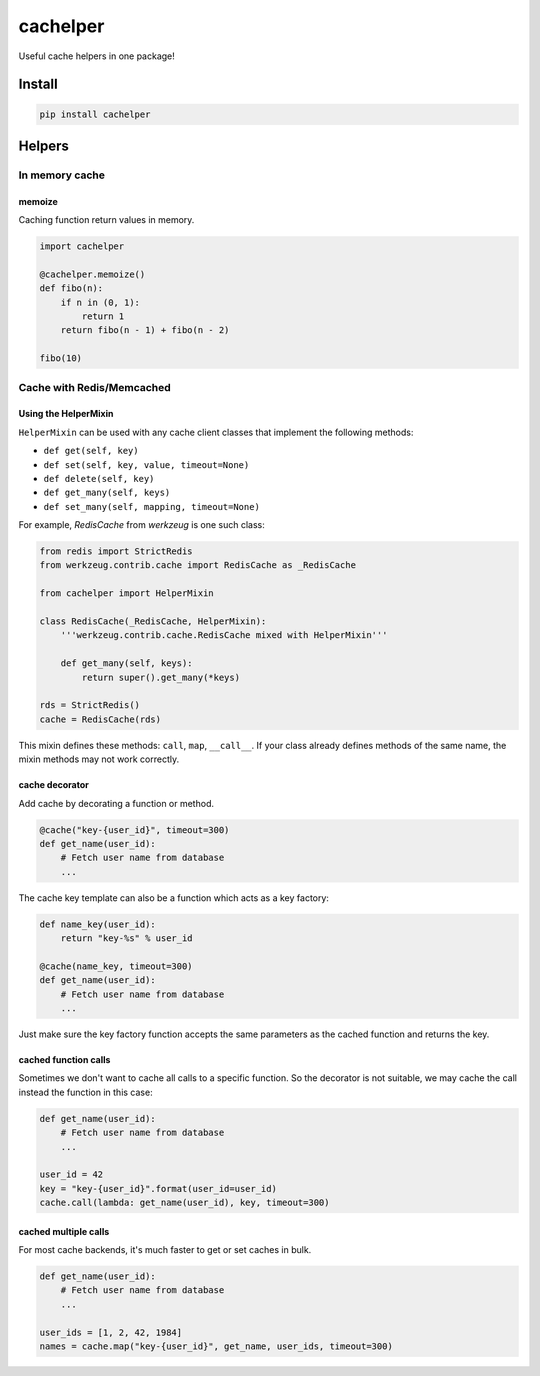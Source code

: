 cachelper
##########

.. image:: https://travis-ci.org/suzaku/cachelper.svg?branch=master
    :target: https://travis-ci.org/suzaku/cachelper
.. image:: https://img.shields.io/pypi/v/cachelper.svg
    :target: https://pypi.python.org/pypi/cachelper

Useful cache helpers in one package!

.. image:: https://app.codesponsor.io/embed/MY7qFCdB7bDgiBqdjtV9ASYi/suzaku/cachelper.svg
    :width: 888px
    :height: 68px
    :alt: Sponsor
    :target: https://app.codesponsor.io/link/MY7qFCdB7bDgiBqdjtV9ASYi/suzaku/cachelper

Install
*******

.. code-block:: bash

    pip install cachelper

Helpers
*******

In memory cache
===============

memoize
---------------

Caching function return values in memory.


.. code-block:: python

    import cachelper

    @cachelper.memoize()
    def fibo(n):
        if n in (0, 1):
            return 1
        return fibo(n - 1) + fibo(n - 2)

    fibo(10)

Cache with Redis/Memcached
==============================

Using the HelperMixin
---------------------

``HelperMixin`` can be used with any cache client classes that implement the following methods:

- ``def get(self, key)``
- ``def set(self, key, value, timeout=None)``
- ``def delete(self, key)``
- ``def get_many(self, keys)``
- ``def set_many(self, mapping, timeout=None)``

For example, `RedisCache` from `werkzeug` is one such class:

.. code-block:: python

    from redis import StrictRedis
    from werkzeug.contrib.cache import RedisCache as _RedisCache

    from cachelper import HelperMixin

    class RedisCache(_RedisCache, HelperMixin):
        '''werkzeug.contrib.cache.RedisCache mixed with HelperMixin'''

        def get_many(self, keys):
            return super().get_many(*keys)

    rds = StrictRedis()
    cache = RedisCache(rds)

This mixin defines these methods: ``call``, ``map``, ``__call__``.
If your class already defines methods of the same name, the mixin methods may not work correctly.


cache decorator
---------------

Add cache by decorating a function or method.

.. code-block:: python

    @cache("key-{user_id}", timeout=300)
    def get_name(user_id):
        # Fetch user name from database
        ...

The cache key template can also be a function which acts as a key factory:

.. code-block:: python

    def name_key(user_id):
        return "key-%s" % user_id

    @cache(name_key, timeout=300)
    def get_name(user_id):
        # Fetch user name from database
        ...

Just make sure the key factory function accepts the same parameters as the cached
function and returns the key.

cached function calls
------------------------------

Sometimes we don't want to cache all calls to a specific function.
So the decorator is not suitable, we may cache the call instead the function in this case:


.. code-block:: python

    def get_name(user_id):
        # Fetch user name from database
        ...

    user_id = 42
    key = "key-{user_id}".format(user_id=user_id)
    cache.call(lambda: get_name(user_id), key, timeout=300)

cached multiple calls
------------------------------

For most cache backends, it's much faster to get or set caches in bulk.

.. code-block:: python

    def get_name(user_id):
        # Fetch user name from database
        ...

    user_ids = [1, 2, 42, 1984]
    names = cache.map("key-{user_id}", get_name, user_ids, timeout=300)
